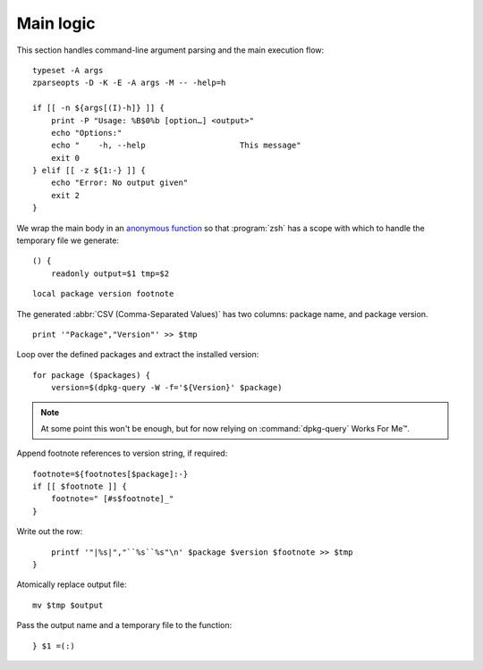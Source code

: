 Main logic
==========

This section handles command-line argument parsing and the main execution flow::

    typeset -A args
    zparseopts -D -K -E -A args -M -- -help=h

    if [[ -n ${args[(I)-h]} ]] {
        print -P "Usage: %B$0%b [option…] <output>"
        echo "Options:"
        echo "    -h, --help                    This message"
        exit 0
    } elif [[ -z ${1:-} ]] {
        echo "Error: No output given"
        exit 2
    }

We wrap the main body in an `anonymous function`_ so that :program:`zsh` has a
scope with which to handle the temporary file we generate::

    () {
        readonly output=$1 tmp=$2

::

        local package version footnote

The generated :abbr:`CSV (Comma-Separated Values)` has two columns: package
name, and package version.

::

        print '"Package","Version"' >> $tmp

Loop over the defined packages and extract the installed version::

        for package ($packages) {
            version=$(dpkg-query -W -f='${Version}' $package)

.. note::

    At some point this won't be enough, but for now relying on
    :command:`dpkg-query` Works For Me™.

Append footnote references to version string, if required::

            footnote=${footnotes[$package]:-}
            if [[ $footnote ]] {
                footnote=" [#s$footnote]_"
            }

Write out the row::

            printf '"|%s|","``%s``%s"\n' $package $version $footnote >> $tmp
        }

Atomically replace output file::

        mv $tmp $output

Pass the output name and a temporary file to the function::

    } $1 =(:)

.. _anonymous function: https://zsh.sourceforge.io/Doc/Release/Functions.html#Anonymous-Functions
